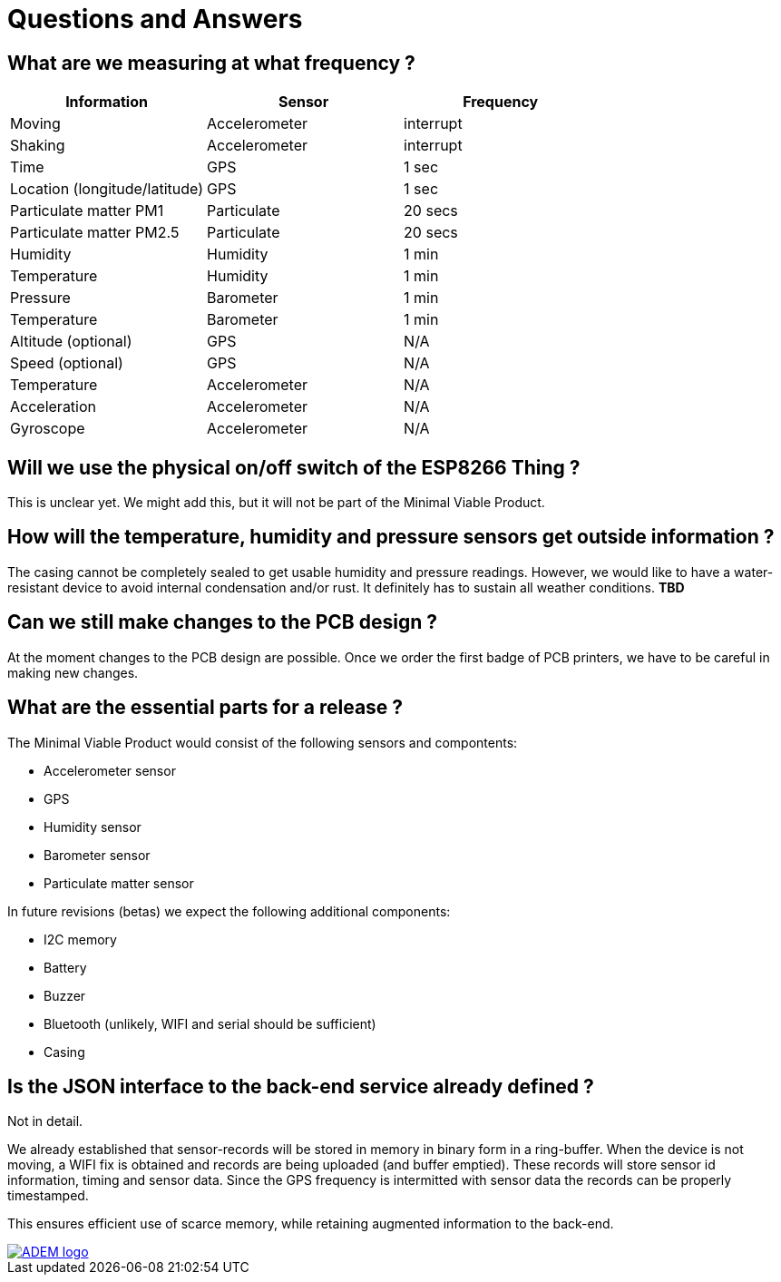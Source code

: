 = Questions and Answers

== What are we measuring at what frequency ?

[options="header", width="100%"]
|============================================================================================
| Information                                        | Sensor                | Frequency
| Moving                                             | Accelerometer         | interrupt
| Shaking                                            | Accelerometer         | interrupt
| Time                                               | GPS                   | 1 sec
| Location (longitude/latitude)                      | GPS                   | 1 sec
| Particulate matter PM1                             | Particulate           | 20 secs
| Particulate matter PM2.5                           | Particulate           | 20 secs
| Humidity                                           | Humidity              | 1 min
| Temperature                                        | Humidity              | 1 min
| Pressure                                           | Barometer             | 1 min
| Temperature                                        | Barometer             | 1 min
| Altitude (optional)                                | GPS                   | N/A
| Speed (optional)                                   | GPS                   | N/A
| Temperature                                        | Accelerometer         | N/A
| Acceleration                                       | Accelerometer         | N/A
| Gyroscope                                          | Accelerometer         | N/A
|============================================================================================


== Will we use the physical on/off switch of the ESP8266 Thing ?

This is unclear yet. We might add this, but it will not be part of the Minimal Viable Product.


== How will the temperature, humidity and pressure sensors get outside information ?

The casing cannot be completely sealed to get usable humidity and pressure readings. However, we would like to have a water-resistant device to avoid internal condensation and/or rust. It definitely has to sustain all weather conditions. *TBD*


== Can we still make changes to the PCB design ?

At the moment changes to the PCB design are possible. Once we order the first badge of PCB printers, we have to be careful in making new changes.


== What are the essential parts for a release ?

The Minimal Viable Product would consist of the following sensors and compontents:

 - Accelerometer sensor
 - GPS
 - Humidity sensor
 - Barometer sensor
 - Particulate matter sensor

In future revisions (betas) we expect the following additional components:

 - I2C memory
 - Battery
 - Buzzer
 - Bluetooth (unlikely, WIFI and serial should be sufficient)
 - Casing


== Is the JSON interface to the back-end service already defined ?

Not in detail.

We already established that sensor-records will be stored in memory in binary form in a ring-buffer. When the device is not moving, a WIFI fix is obtained and records are being uploaded (and buffer emptied). These records will store sensor id information, timing and sensor data. Since the GPS frequency is intermitted with sensor data the records can be properly timestamped.

This ensures efficient use of scarce memory, while retaining augmented information to the back-end.

image::http://timelab.github.io/ADEM-Logos/svg/adem_logo-txt_stroke.svg[alt="ADEM logo", link="http://ik-adem.be/", align="right", float]
